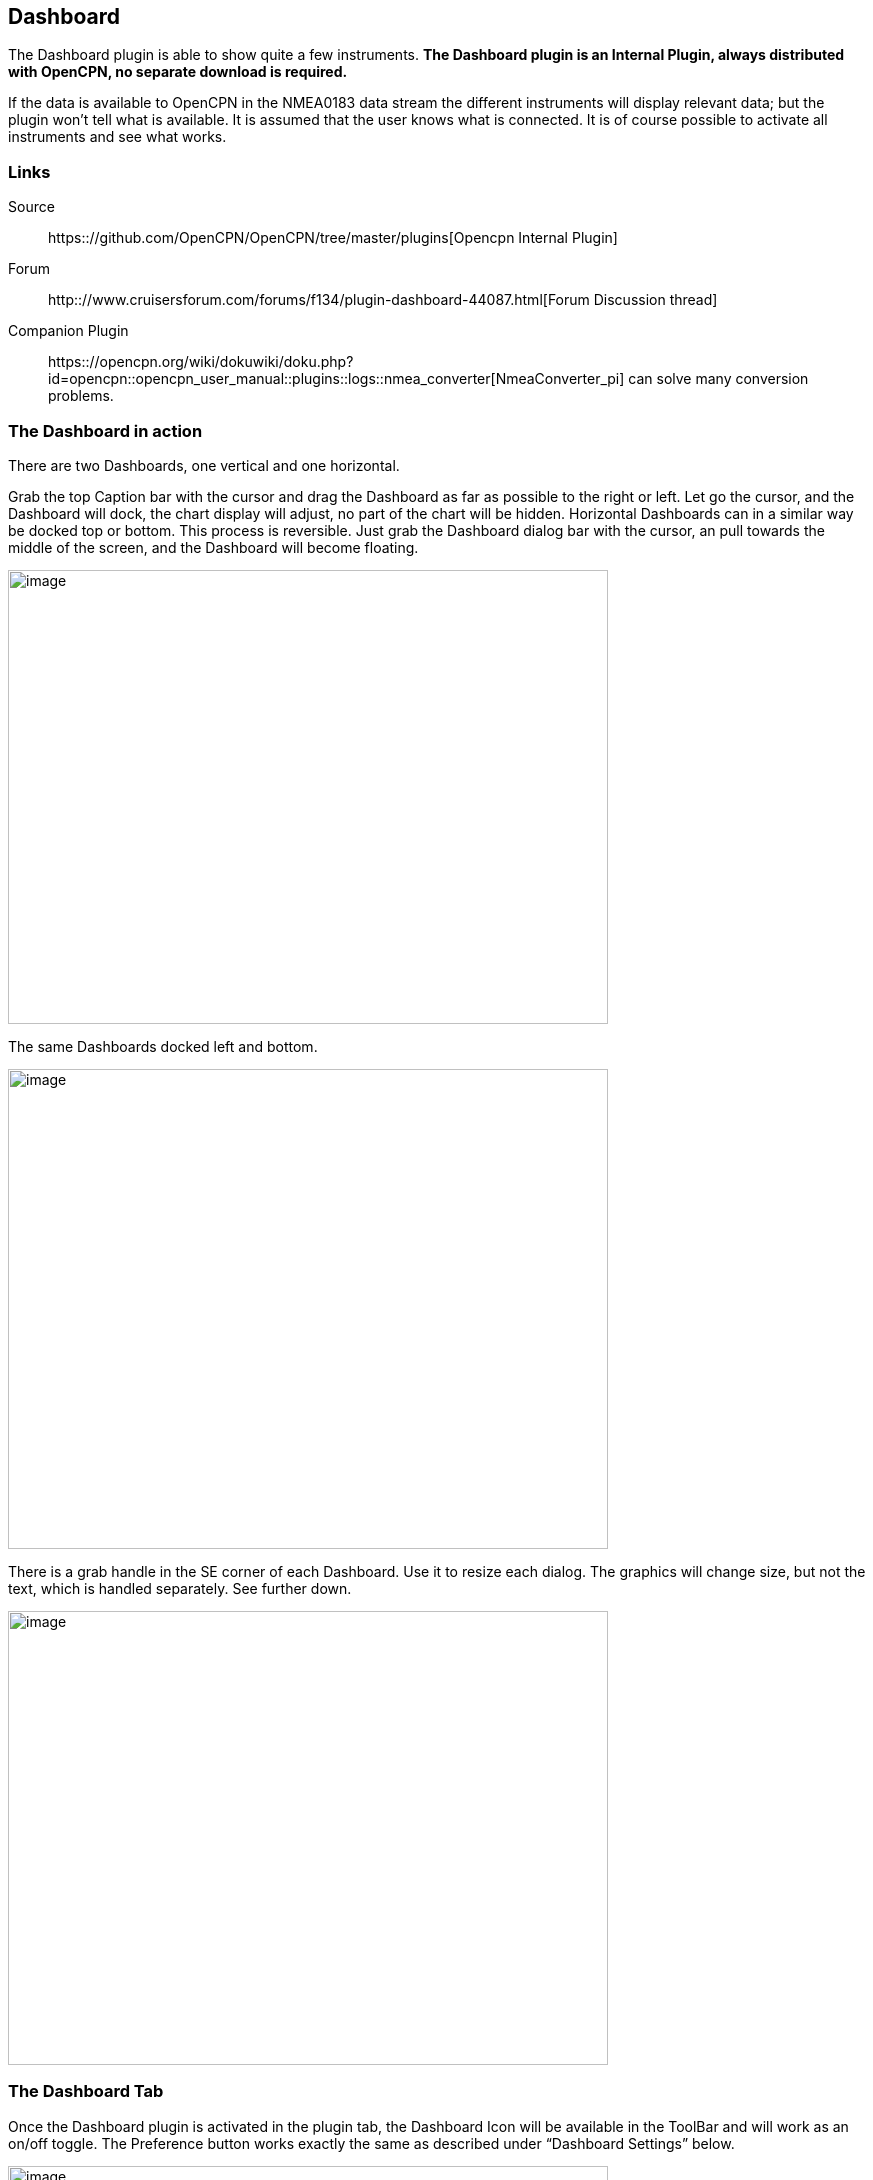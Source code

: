 == Dashboard

The Dashboard plugin is able to show quite a few instruments. *The
Dashboard plugin is an Internal Plugin, always distributed with OpenCPN,
no separate download is required.*

If the data is available to OpenCPN in the NMEA0183 data stream the
different instruments will display relevant data; but the plugin won't
tell what is available. It is assumed that the user knows what is
connected. It is of course possible to activate all instruments and see
what works.

=== Links

Source:: 
https:://github.com/OpenCPN/OpenCPN/tree/master/plugins[Opencpn Internal Plugin]
Forum::
http:://www.cruisersforum.com/forums/f134/plugin-dashboard-44087.html[Forum Discussion thread]

Companion Plugin::
https:://opencpn.org/wiki/dokuwiki/doku.php?id=opencpn::opencpn_user_manual::plugins::logs::nmea_converter[NmeaConverter_pi]
can solve many conversion problems.

=== The Dashboard in action

There are two Dashboards, one vertical and one horizontal.

Grab the top Caption bar with the cursor and drag the Dashboard as far
as possible to the right or left. Let go the cursor, and the Dashboard
will dock, the chart display will adjust, no part of the chart will be
hidden. Horizontal Dashboards can in a similar way be docked top or
bottom. This process is reversible. Just grab the Dashboard dialog bar
with the cursor, an pull towards the middle of the screen, and the
Dashboard will become floating.

image::dashboard32.png[image,width=600,height=454]

The same Dashboards docked left and bottom.

image::dashboard-docked32.png[image,width=600,height=480]

There is a grab handle in the SE corner of each Dashboard. Use it to
resize each dialog. The graphics will change size, but not the text,
which is handled separately. See further down.

image::dash-drag.png[image,width=600,height=454]

=== The Dashboard Tab

Once the Dashboard plugin is activated in the plugin tab, the Dashboard
Icon will be available in the ToolBar and will work as an on/off toggle.
The Preference button works exactly the same as described under
“Dashboard Settings” below.

image::dashboard-plugin32.png[image,width=600,height=682]

The “Enable” Button activates the plugin and shows the icon in the
ToolBar. Once enabled, the “Disable” Button is displayed, as show above.
If you press the “Preference” Button the Dashboard preferences dialog
becomes available.

==== Dashboard settings

image::dash-set.png[image,width=298,height=239]

Right click anywhere in a Dashboard and a few options are displayed, in
a small dialog. Above we have clicked on the vertical Dashboard. Make
this Dashboard horizontal by clicking the “Horizontal” radio button.
Stop displaying it by un-ticking the box in front of the first
“Dashboard” line. Get it back by right clicking on the other Dashboard
and tick the same box again.

==== Preferences

image::dashprop322.png[image,width=450,height=455]

==== The Dashboard Tab

The Icons in the narrow pane to the left, represents the available
instances. Click on an instance and the configured instruments shows in
the “Instruments” pane.

*“+” and “-“* Add or delete a Dashboard instance. Note, that an active
Dashboard can not be deleted as the ”-” will be grayed out. Configure a
new instance by “Add”-ing instruments in the “Instrument” pane.

*Show this Dashboard* If ticked just that Dashboard is shown. Toggling
the icon displays all Dashboards.

*Caption* changes the name of the DashBoard from the default “Dashboard”
to the Caption value. Due to a wxWidgets bug, this change is not
instant, and requires docking the Dashboard or restarting OpenCPN, to
work.

*Orientation* A dash board can be either Vertical or Horizontal.
Vertical can be docked left or right, Horizontal can be docked top or
bottom.

*The “Instruments” pane*. Shows the Instruments that are “active”, that
will show up in that particular Dashboard .The instruments are selected
with the buttons to the right.

*Add*. This button brings up the “Add Instrument” dialog where the
available instruments can be highlighted and added to the Instruments
Window.

image::dash-select-instr_0.png[image,width=260,height=265]

==== 40 Instruments Available



[cols="",]
|===
|Position (text)

|SOG (text) -Speed Over Ground

|Speedometer (dial)

|COG(text) - Course Over Ground

|GPS Compass(dial)

|STW(text) Speed Through Water

|True HDG(text) Heading

|Apparent WindAngle & Speed(dial) See
http:://www.cruisersforum.com/forums/f134/mwv-sentences-not-working-in-dashboard-159069.html[MWV]

|App. Wind speed(text)

|App. Wind speed(dial)

|App. Wind angle

|True Wind Angle & Speed(dial)

|Depth(text)^1^

|Depth(dial)^1^

|Water Temp(text)

|VMG(text)- Velocity Made Good to a waypoint

|VMG(dial)

|Rudder Angle(text)

|Rudder Angle(dial)

|GPS in view(text)- the number of satellites detected^2^

|GPS status(dial)^2^

|Cursor, shows the position of the cursor.

|Clock, showing UTC from the NMEA stream, in most cases this is the gps
time.

|Sunrise/Sunset

|Moon phase

|Air Temp

|True Wind angle

|True Wind direction

|True Wind Speed

|True Wind Direction and speed

|Magnetic Hdg

|True Compass

|Wind History

|Trip Log

|Sum Log

|Barometric Pressure (dial)

|Barometric Pressure (text)
http:://www.cruisersforum.com/forums/f134/dashboard-vs-xdr-mta-mda-197116.html#post2571109[MVW
Example]

|Barometric History

|From Ownship. Shows the vector from Ownship to the cursor.

|Magnetic COG^2^
|===



{empty}1. The DPT sentence is used, and transducer offset will be added
to depth value, if available.
2. Linux note:: GPS satellite info is not available if using gpsd. The
same informations is however available through the “xgps” command.



==== Delete

Highlight an entry in the Instrument Window to delete it.

==== Up / Down

Highlight an entry in the Instrument Window and change the order between
the selected instruments. This order will also be the order between the
instruments in the Dashboard dialog.

==== The Appearance Tab

image::dashboard-preferences-appearance.jpeg[dashboard-preferences-appearance.jpg,title="dashboard-preferences-appearance.jpg",width=443,height=385]

Use this tab to set fonts.

Note:: Depth Transducer Offset is in units of meters regardless of the
chosen display units.

==== Dampen SOG and COG (IR Filter)

There are 2 parameters in the Dashboard→Preferences→Appearance dialog
for damping of SOG and COG. A value of 1 means no filtering. Higher
values mean ever slower response of the instrument. The max filter value
is 100 which is pretty slow. This filter works almost exactly like a
mechanical filter that uses an oil damped indicator dial. It will
respond gradually to a change in course or speed. A typical filter value
of 10 seems to work pretty well.

==== Units Selection

Select these parameters as suits your use. These controls together
enable the user to adjust the view of the dashboard to suit individual
needs.

image::dash-big-fonts.png[image,width=700,height=691]

*Units Ranges and Formats* Set the units to use, and the range of the
speed dial.

image::33speed12.png[image,width=231,height=250]image::33speed50.png[image,width=231,height=250]

==== Wind History

The Wind History Instrument needs some further explanations.

*The “wind history” instrument is meant to be run as a standalone
(vertical) instrument.*
Just define a separate dashboard and add it as the only instrument.

image::wh2.png[image,width=345,height=421]

You can resize the Instrument with the mouse.

image::wh.png[image,width=800,height=181]

In real conditions, it monitors around 40 min of wind direction (red),
as well as wind speed (blue), showing a vertical time line every 5 min
(the example screen shot is a full-speed VDR replay).

The text on the top shows the current values, as it is displayed in the
standard instruments (blue = wind speed data, TWS=True Wind Speed, red =
direction, TWD = True Wind Direction).

Here is an explanation of the text line, left side (see screen shot)::
TWS 7.5:: true Wind Speed currently 7.5 kts
Max 22.3 kts since 18::50:: this is the max Wind speed in the visible
graphs, i.e. the last ~40 mins
Overall 22.3:: the max wind speed since OpenCPN was started.

Right side above:: TWD 357 degrees:: True wind direction currently 357
degrees

The thin red/blue curves are the real direction/speed values, the
thicker curves are smoothed values. Makes it easier to see trends.

There is some logic included :: The instruments zooms automatically as
much as possible, always trying to show the whole visible curve;
Wind speed curve::
if your max (visible) wind speed is 10 kts, then your scale is from 0…11
kts (rounded upwards to the next full knot).
In the screen shot we had a mx of 22.3kts –> scale is 0…23 kts.
Wind direction::
The instrument scale shows/- 90 degrees of the currently visible data
values, but is limited to a total of 360 degrees.
If the wind is shifting through North (from 350, 355, 359, 002, 010, …)
we're shifting the curve as well, meaning that there is NO vertical jump
in the data from 360 degrees –> 0 degrees, and we do NOT loose all the
continuity in the smoothed curves !

If you should happen to have more than a full 360 degrees cycle of wind
direction in the recorded data (if you sail through a couple of dust
devils ), I limited the max scale to 360 degrees, meaning that the curve
will run out of the visible area on bottom or on top of the instrument.

Please note that you don't have to have the instrument “open” all the
time. Once activated as initially described, you can close it, and
simply reopen it on demand. You don't loose the curves, the instrument
continues to collect the data. To make it visible again simply right
click on an existing standard-dashboard, and click the “Wind History”
Dashboard.

image::wh1.png[image,width=162,height=134]

==== Night time Mode

In Windows, Night, F5, mode. The title bar on the floating dashboard
window is a bit glaring (this mode is controlled by windows by way of a
theme and is not possible to change from an application) . Dock the
Dashboard into “docked mode” it will be less glaring. The best solution
is to simply “dock” the dashboard window at night, either left or right.
This brings the window decorations back under OCPN control, and we
recently added logic to dim it in this mode.

==== Dashboard Time

The dashboard plugin contains 3 instruments capable of displaying the
time according to the preference of the user.

. GPS clock - Unmodified time provided by the GPS unit, if available.
This value is UTC.
. Local GPS clock - Time from the GPS clock corrected by user defined
timezone offset (see below)
. Local CPU clock - Local clock obtained from operating system

On the appearance tab of the Dashboard preferences there is a setting
for “Local offset from UTC”. The default is 00::00. When the 00::00 is
selected th Local GPS clock will display time in the time zone of the
computer running OpenCPN. If that is not what you want then you can
selected any other offset in 30 minute increments up to/- 12 hours.
The offset will be added to the GPS UTC time and the local computer time
zone will be ignored.

===== Sunrise - Sunset

Sunrise/sunset are computed based on the date and lat/long from the GPS
NMEA input data. They are not computed from the CPU clock or the ship's
position. So unless you have a GPS connected then the times of
sunrise/sunset are probably not going to be right. It has always been
thus.

==== NmeaConverter_pi Conversions

https://opencpn-manuals.github.io/main/nmea_converter/0.1/nmea_converter.html
[NmeaConverter_pi]
can solve many compatibility or unit conversion issues. There are nine
examples showing how the use NmeaConverter to adjust Dashboard output.

===== Barometer MWV - XDR,MTA,MDA

NMEAconverter_pi may help
https://opencpn-manuals.github.io/main/nmea_converter/0.1/nmea_converter.html#prepare_barometer_sensor_output_for_dashboard

David Burch Videos

https:://www.youtube.com/watch?v=a6ljVkZH-HY["Displaying Barameter in Opencpn -Part 1"]

https:://www.youtube.com/watch?v=bxKr1C3IPXc[Barometer in Opencpn -
Part II]


